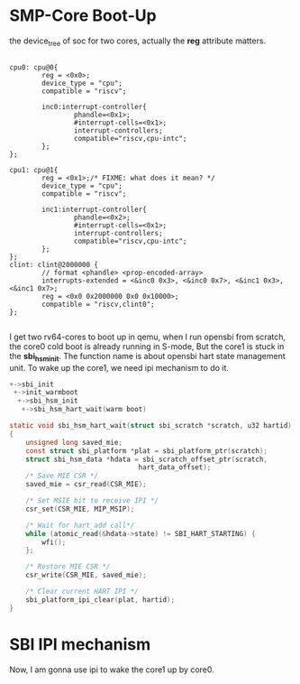 * SMP-Core Boot-Up

the device_tree of soc for two cores, actually the *reg* attribute matters.
#+begin_src dts

    cpu0: cpu@0{
            reg = <0x0>;
            device_type = "cpu";
            compatible = "riscv";

            inc0:interrupt-controller{
                    phandle=<0x1>;
                    #interrupt-cells=<0x1>;
                    interrupt-controllers;
                    compatible="riscv,cpu-intc";
            };
    };

    cpu1: cpu@1{
            reg = <0x1>;/* FIXME: what does it mean? */
            device_type = "cpu";
            compatible = "riscv";

            inc1:interrupt-controller{
                    phandle=<0x2>;
                    #interrupt-cells=<0x1>;
                    interrupt-controllers;
                    compatible="riscv,cpu-intc";
            };
    };
    clint: clint@2000000 {
            // format <phandle> <prop-encoded-array>
            interrupts-extended = <&inc0 0x3>, <&inc0 0x7>, <&inc1 0x3>, <&inc1 0x7>;
            reg = <0x0 0x2000000 0x0 0x10000>;
            compatible = "riscv,clint0";
    };

#+end_src
I get two rv64-cores to boot up in qemu, when I run opensbi from scratch, the core0 cold boot is already running in S-mode, But the core1 is stuck in the *sbi_hsm_init*. The function name is about opensbi hart state management unit. To wake up the core1, we need ipi mechanism to do it.

#+begin_src c
+->sbi_init
 +->init_warmboot
  +->sbi_hsm_init
   +->sbi_hsm_hart_wait(warm boot)

static void sbi_hsm_hart_wait(struct sbi_scratch *scratch, u32 hartid)
{
	unsigned long saved_mie;
	const struct sbi_platform *plat = sbi_platform_ptr(scratch);
	struct sbi_hsm_data *hdata = sbi_scratch_offset_ptr(scratch,
							    hart_data_offset);
	/* Save MIE CSR */
	saved_mie = csr_read(CSR_MIE);

	/* Set MSIE bit to receive IPI */
	csr_set(CSR_MIE, MIP_MSIP);

	/* Wait for hart_add call*/
	while (atomic_read(&hdata->state) != SBI_HART_STARTING) {
		wfi();
	};

	/* Restore MIE CSR */
	csr_write(CSR_MIE, saved_mie);

	/* Clear current HART IPI */
	sbi_platform_ipi_clear(plat, hartid);
}

#+end_src

* SBI IPI mechanism

Now, I am gonna use ipi to wake the core1 up by core0.
